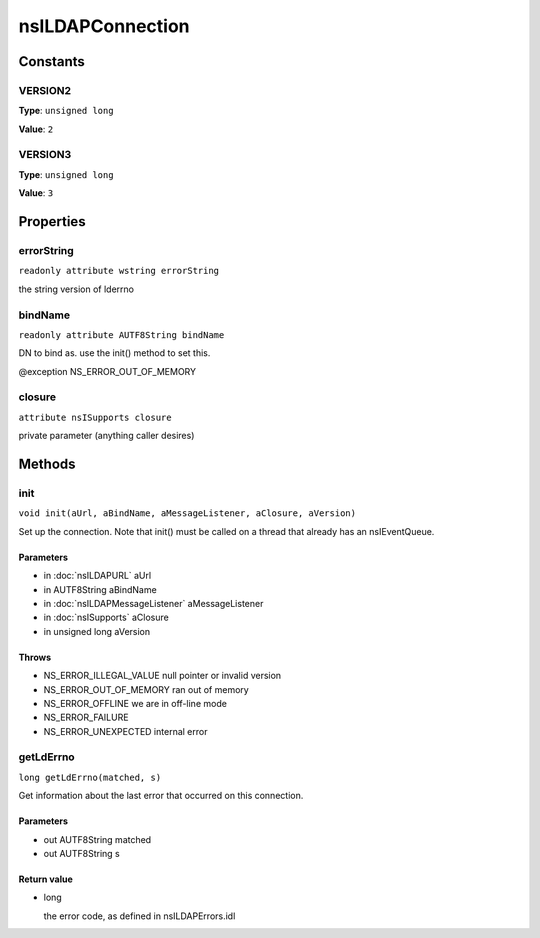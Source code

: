 =================
nsILDAPConnection
=================


Constants
=========

VERSION2
--------

**Type**: ``unsigned long``

**Value**: ``2``


VERSION3
--------

**Type**: ``unsigned long``

**Value**: ``3``


Properties
==========

errorString
-----------

``readonly attribute wstring errorString``

the string version of lderrno

bindName
--------

``readonly attribute AUTF8String bindName``

DN to bind as.  use the init() method to set this.

@exception NS_ERROR_OUT_OF_MEMORY

closure
-------

``attribute nsISupports closure``

private parameter (anything caller desires)

Methods
=======

init
----

``void init(aUrl, aBindName, aMessageListener, aClosure, aVersion)``

Set up the connection.  Note that init() must be called on a thread
that already has an nsIEventQueue.

Parameters
^^^^^^^^^^

* in :doc:`nsILDAPURL` aUrl
* in AUTF8String aBindName
* in :doc:`nsILDAPMessageListener` aMessageListener
* in :doc:`nsISupports` aClosure
* in unsigned long aVersion

Throws
^^^^^^

* NS_ERROR_ILLEGAL_VALUE        null pointer or invalid version
* NS_ERROR_OUT_OF_MEMORY        ran out of memory
* NS_ERROR_OFFLINE              we are in off-line mode
* NS_ERROR_FAILURE
* NS_ERROR_UNEXPECTED           internal error

getLdErrno
----------

``long getLdErrno(matched, s)``

Get information about the last error that occurred on this connection.

Parameters
^^^^^^^^^^

* out AUTF8String matched
* out AUTF8String s

Return value
^^^^^^^^^^^^

* long

  the error code, as defined in nsILDAPErrors.idl
